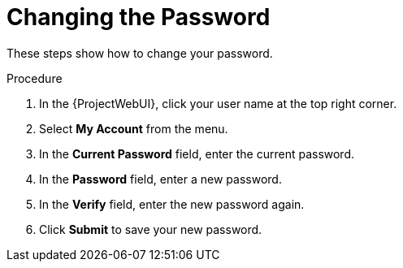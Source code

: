 [id="Changing_the_Password_{context}"]
= Changing the Password

These steps show how to change your password.

.Procedure
. In the {ProjectWebUI}, click your user name at the top right corner.
. Select *My Account* from the menu.
. In the *Current Password* field, enter the current password.
. In the *Password* field, enter a new password.
. In the *Verify* field, enter the new password again.
. Click *Submit* to save your new password.
